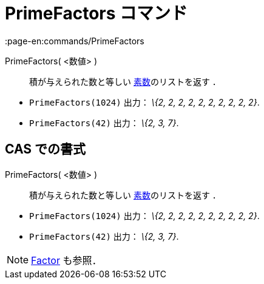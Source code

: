 = PrimeFactors コマンド
:page-en:commands/PrimeFactors
ifdef::env-github[:imagesdir: /ja/modules/ROOT/assets/images]

PrimeFactors( <数値> )::
  積が与えられた数と等しい https://en.wikipedia.org/wiki/ja:Prime_number[素数]のリストを返す ．

[EXAMPLE]
====

* `++PrimeFactors(1024)++` 出力： _\{2, 2, 2, 2, 2, 2, 2, 2, 2, 2}_.
* `++PrimeFactors(42)++` 出力： _\{2, 3, 7}_.

====

== CAS での書式

PrimeFactors( <数値> )::
  積が与えられた数と等しい https://en.wikipedia.org/wiki/ja:Prime_number[素数]のリストを返す ．

[EXAMPLE]
====

* `++PrimeFactors(1024)++` 出力： _\{2, 2, 2, 2, 2, 2, 2, 2, 2, 2}_.
* `++PrimeFactors(42)++` 出力： _\{2, 3, 7}_.

====

[NOTE]
====

xref:/commands/Factors.adoc[Factor] も参照．

====
